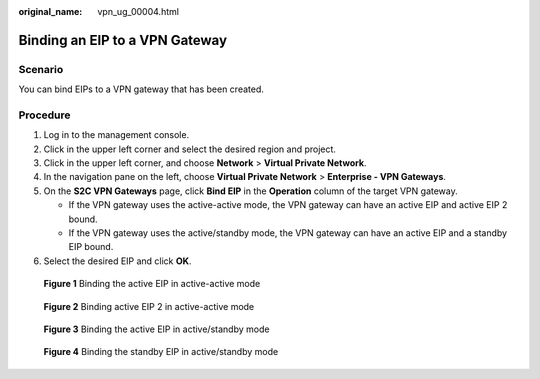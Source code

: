 :original_name: vpn_ug_00004.html

.. _vpn_ug_00004:

Binding an EIP to a VPN Gateway
===============================

Scenario
--------

You can bind EIPs to a VPN gateway that has been created.

Procedure
---------

#. Log in to the management console.
#. Click |image1| in the upper left corner and select the desired region and project.
#. Click |image2| in the upper left corner, and choose **Network** > **Virtual Private Network**.
#. In the navigation pane on the left, choose **Virtual Private Network** > **Enterprise - VPN Gateways**.
#. On the **S2C VPN Gateways** page, click **Bind EIP** in the **Operation** column of the target VPN gateway.

   -  If the VPN gateway uses the active-active mode, the VPN gateway can have an active EIP and active EIP 2 bound.
   -  If the VPN gateway uses the active/standby mode, the VPN gateway can have an active EIP and a standby EIP bound.

#. Select the desired EIP and click **OK**.


.. figure:: /_static/images/en-us_image_0000001852883004.png
   :alt: **Figure 1** Binding the active EIP in active-active mode

   **Figure 1** Binding the active EIP in active-active mode


.. figure:: /_static/images/en-us_image_0000001899247569.png
   :alt: **Figure 2** Binding active EIP 2 in active-active mode

   **Figure 2** Binding active EIP 2 in active-active mode


.. figure:: /_static/images/en-us_image_0000001987358196.png
   :alt: **Figure 3** Binding the active EIP in active/standby mode

   **Figure 3** Binding the active EIP in active/standby mode


.. figure:: /_static/images/en-us_image_0000002023918497.png
   :alt: **Figure 4** Binding the standby EIP in active/standby mode

   **Figure 4** Binding the standby EIP in active/standby mode

.. |image1| image:: /_static/images/en-us_image_0000001628070572.png
.. |image2| image:: /_static/images/en-us_image_0000002394353329.png
